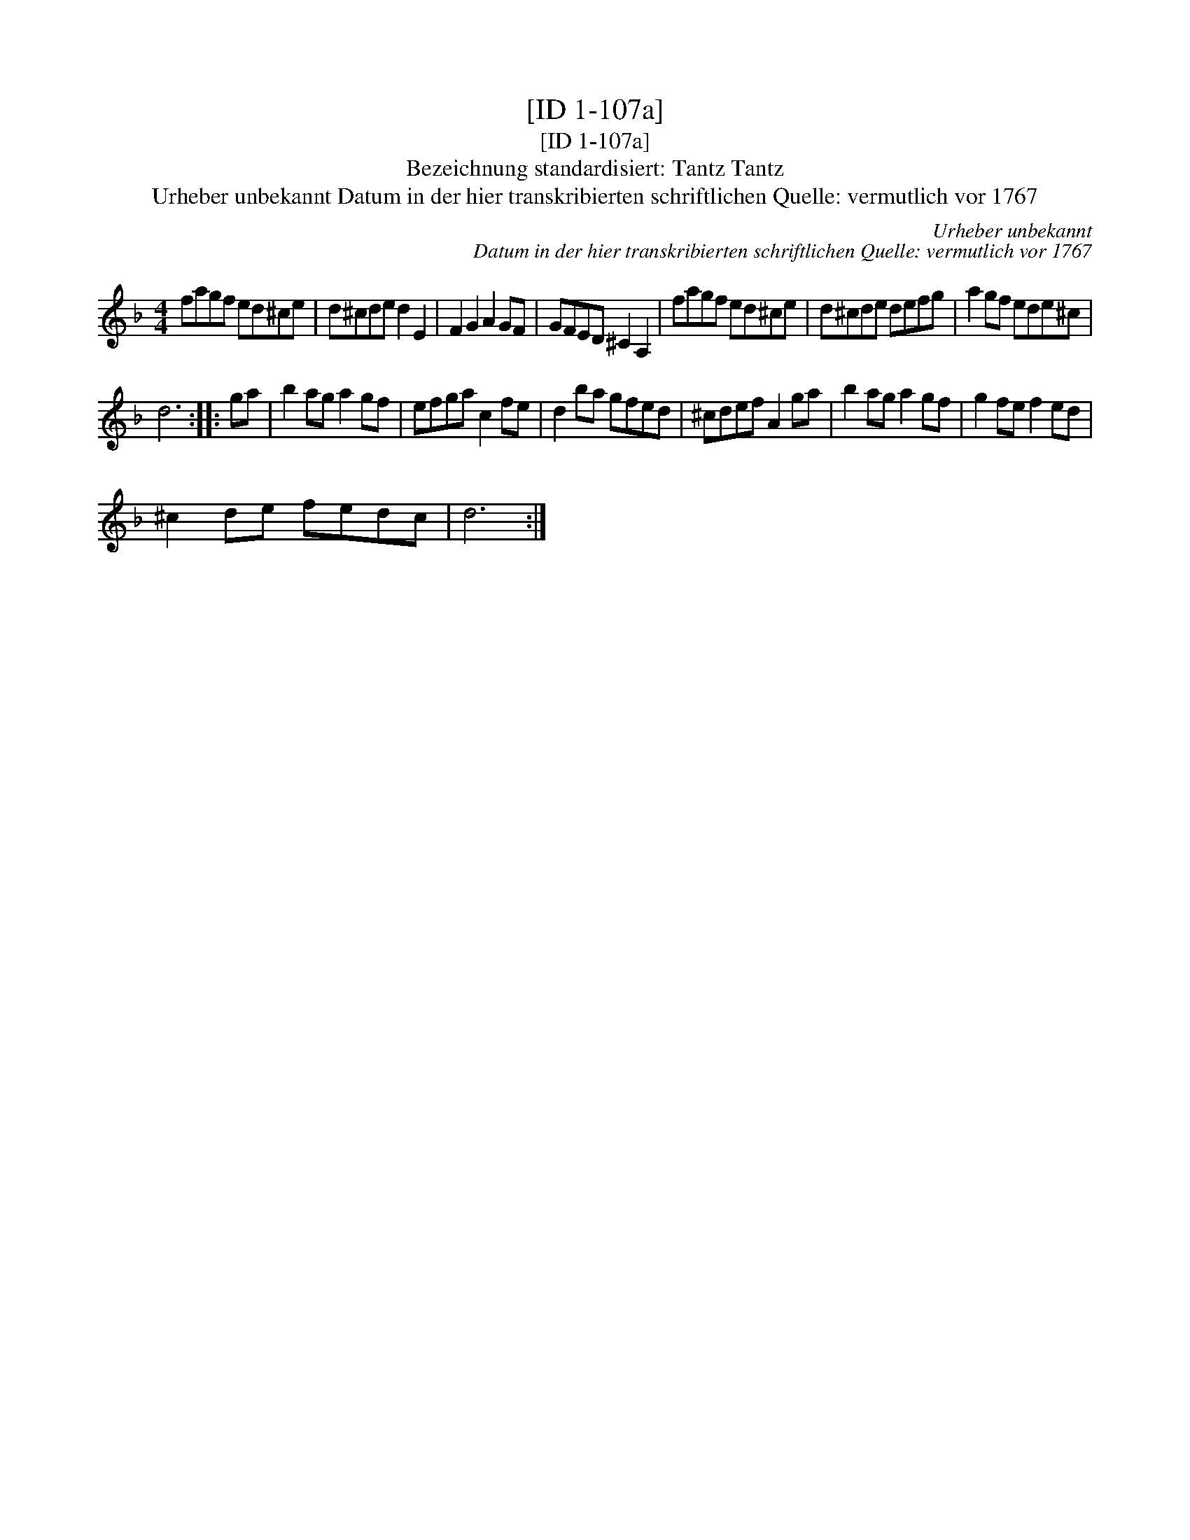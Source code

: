 X:1
T:[ID 1-107a]
T:[ID 1-107a]
T:Bezeichnung standardisiert: Tantz Tantz
T:Urheber unbekannt Datum in der hier transkribierten schriftlichen Quelle: vermutlich vor 1767
C:Urheber unbekannt
C:Datum in der hier transkribierten schriftlichen Quelle: vermutlich vor 1767
L:1/8
M:4/4
K:F
V:1 treble 
V:1
 fagf ed^ce | d^cde d2 E2 | F2 G2 A2 GF | GFED ^C2 A,2 | fagf ed^ce | d^cde defg | a2 gf ede^c | %7
 d6 :: ga | b2 ag a2 gf | efga c2 fe | d2 ba gfed | ^cdef A2 ga | b2 ag a2 gf | g2 fe f2 ed | %15
 ^c2 de fedc | d6 :| %17


